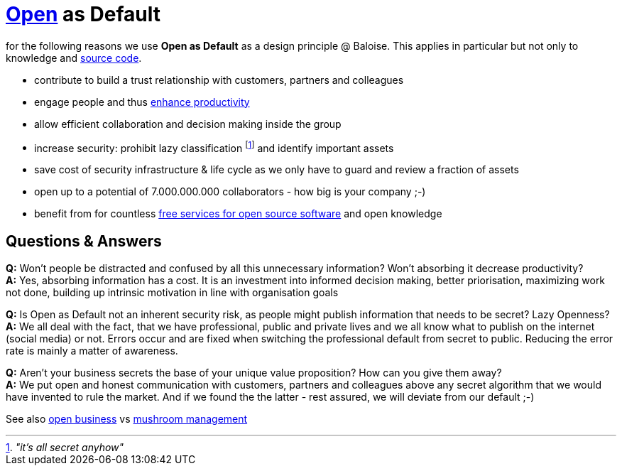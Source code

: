 = https://opendefinition.org/[Open] as Default

for the following reasons we use *Open as Default* as a design principle @ Baloise.
This applies in particular but not only to knowledge and https://github.com/baloise[source code].

- contribute to build a trust relationship with customers, partners and colleagues
- engage people and thus https://en.wikipedia.org/wiki/Need_to_know#Problems_and_criticism[enhance productivity]
- allow efficient collaboration and decision making inside the group 
- increase security: prohibit lazy classification footnote:[_"it's all secret anyhow"_] and identify important assets
- save cost of security infrastructure & life cycle as we only have to guard and review a fraction of assets
- open up to a potential of 7.000.000.000 collaborators - how big is your company ;-)
- benefit from for countless https://github.com/velikanov/opensource-candies[free services for open source software] and open knowledge

== Questions & Answers
*Q:* Won't people be distracted and confused by all this unnecessary information? Won't absorbing it decrease productivity? +
*A:* Yes, absorbing information has a cost. It is an investment into informed decision making, better priorisation, maximizing work not done, building up intrinsic motivation in line with organisation goals

*Q:* Is Open as Default not an inherent security risk, as people might publish information that needs to be secret? Lazy Openness? +
*A:* We all deal with the fact, that we have professional, public and private lives and we all know what to publish on the internet (social media) or not. Errors occur and are fixed when switching the professional default from secret to public. Reducing the error rate is mainly a matter of awareness. 

*Q:* Aren't your business secrets the base of your unique value proposition? How can you give them away? +
*A:* We put open and honest communication with customers, partners and colleagues above any secret algorithm that we would have invented to rule the market. And if we found the the latter - rest assured, we will deviate from our default ;-)  

See also https://en.wikipedia.org/wiki/Open_business[open business] vs https://en.wikipedia.org/wiki/Mushroom_management[mushroom management]  
